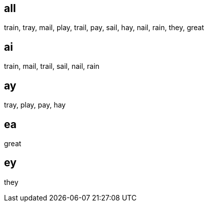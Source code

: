 :w1: train
:w2: tray
:w3: mail
:w4: play
:w5: trail
:w6: pay
:w7: sail
:w8: hay
:w9: nail
:w10: rain
:w11: they
:w12: great

== all
{w1}, {w2}, {w3}, {w4}, {w5}, {w6}, {w7}, {w8}, {w9}, {w10}, {w11}, {w12} 

== ai
{w1}, {w3}, {w5}, {w7}, {w9}, {w10}


== ay
{w2}, {w4}, {w6}, {w8}

== ea
{w12}

== ey
{w11}




